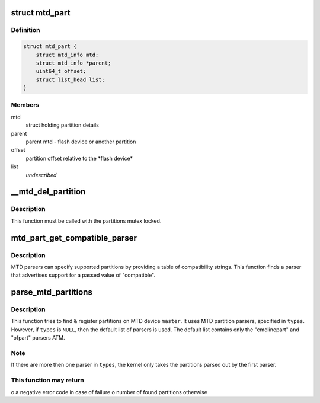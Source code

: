 .. -*- coding: utf-8; mode: rst -*-
.. src-file: drivers/mtd/mtdpart.c

.. _`mtd_part`:

struct mtd_part
===============

.. c:type:: struct mtd_part

    our partition node structure

.. _`mtd_part.definition`:

Definition
----------

.. code-block:: c

    struct mtd_part {
        struct mtd_info mtd;
        struct mtd_info *parent;
        uint64_t offset;
        struct list_head list;
    }

.. _`mtd_part.members`:

Members
-------

mtd
    struct holding partition details

parent
    parent mtd - flash device or another partition

offset
    partition offset relative to the \*flash device\*

list
    *undescribed*

.. _`__mtd_del_partition`:

\__mtd_del_partition
====================

.. c:function:: int __mtd_del_partition(struct mtd_part *priv)

    delete MTD partition

    :param priv:
        internal MTD struct for partition to be deleted
    :type priv: struct mtd_part \*

.. _`__mtd_del_partition.description`:

Description
-----------

This function must be called with the partitions mutex locked.

.. _`mtd_part_get_compatible_parser`:

mtd_part_get_compatible_parser
==============================

.. c:function:: struct mtd_part_parser *mtd_part_get_compatible_parser(const char *compat)

    find MTD parser by a compatible string

    :param compat:
        compatible string describing partitions in a device tree
    :type compat: const char \*

.. _`mtd_part_get_compatible_parser.description`:

Description
-----------

MTD parsers can specify supported partitions by providing a table of
compatibility strings. This function finds a parser that advertises support
for a passed value of "compatible".

.. _`parse_mtd_partitions`:

parse_mtd_partitions
====================

.. c:function:: int parse_mtd_partitions(struct mtd_info *master, const char *const *types, struct mtd_part_parser_data *data)

    parse and register MTD partitions

    :param master:
        the master partition (describes whole MTD device)
    :type master: struct mtd_info \*

    :param types:
        names of partition parsers to try or \ ``NULL``\ 
    :type types: const char \*const \*

    :param data:
        MTD partition parser-specific data
    :type data: struct mtd_part_parser_data \*

.. _`parse_mtd_partitions.description`:

Description
-----------

This function tries to find & register partitions on MTD device \ ``master``\ . It
uses MTD partition parsers, specified in \ ``types``\ . However, if \ ``types``\  is \ ``NULL``\ ,
then the default list of parsers is used. The default list contains only the
"cmdlinepart" and "ofpart" parsers ATM.

.. _`parse_mtd_partitions.note`:

Note
----

If there are more then one parser in \ ``types``\ , the kernel only takes the
partitions parsed out by the first parser.

.. _`parse_mtd_partitions.this-function-may-return`:

This function may return
------------------------

o a negative error code in case of failure
o number of found partitions otherwise

.. This file was automatic generated / don't edit.

